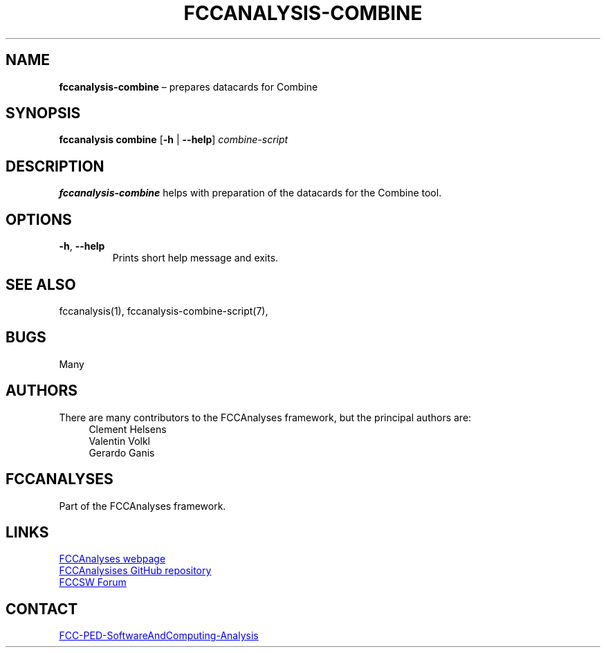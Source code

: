 .\" Manpage for fccanalysis-combine
.\" Contact FCC-PED-SoftwareAndComputing-Analysis@cern.ch to correct errors or typos.
.TH FCCANALYSIS\-COMBINE 1 "27 Mar 2025" "0.11.0" "fccanalysis-combine man page"
.SH NAME
\fBfccanalysis\-combine\fR \(en prepares datacards for Combine
.SH SYNOPSIS
.B fccanalysis combine
[\fB\-h\fR | \fB\-\-help\fR]
.I combine-script
.SH DESCRIPTION
.B fccanalysis\-combine
helps with preparation of the datacards for the Combine tool\&.
.SH OPTIONS
.TP
.BR \-h ", " \-\-help
Prints short help message and exits\&.
.SH SEE ALSO
fccanalysis(1), fccanalysis\-combine\-script(7),
.SH BUGS
Many
.SH AUTHORS
There are many contributors to the FCCAnalyses framework, but the principal
authors are:
.in +4
Clement Helsens
.br
Valentin Volkl
.br
Gerardo Ganis
.SH FCCANALYSES
Part of the FCCAnalyses framework\&.
.SH LINKS
.PP
.UR https://hep-fcc\&.github\&.io/FCCAnalyses/
FCCAnalyses webpage
.UE
.PP
.UR https://github\&.com/HEP\-FCC/FCCAnalyses/
FCCAnalysises GitHub repository
.UE
.PP
.UR https://fccsw\-forum\&.web\&.cern\&.ch/
FCCSW Forum
.UE
.SH CONTACT
.pp
.MT FCC-PED-SoftwareAndComputing-Analysis@cern.ch
FCC-PED-SoftwareAndComputing-Analysis
.ME
